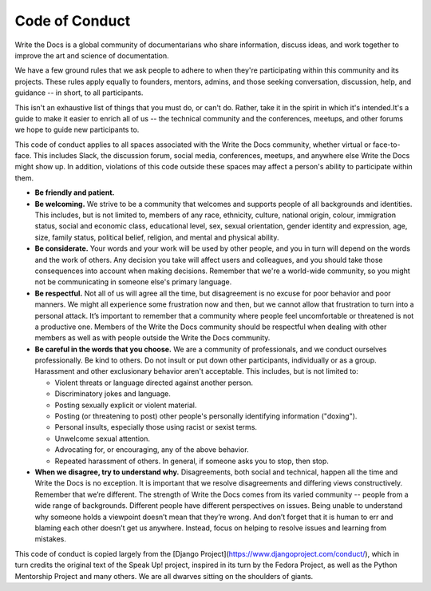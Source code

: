 Code of Conduct
===============

Write the Docs is a global community of documentarians who share information, discuss ideas, and work together to improve the art and science of documentation.

We have a few ground rules that we ask people to adhere to when they're participating within this community and its projects. These rules apply equally to founders, mentors, admins, and those seeking conversation, discussion, help, and guidance -- in short, to all participants.

This isn't an exhaustive list of things that you must do, or can't do. Rather, take it in the spirit in which it's intended.It's a guide to make it easier to enrich all of us -- the technical community and the conferences, meetups, and other forums we hope to guide new participants to.

This code of conduct applies to all spaces associated with the Write the Docs community, whether virtual or face-to-face. This includes Slack, the discussion forum, social media, conferences, meetups, and anywhere else Write the Docs might show up. In addition, violations of this code outside these spaces may affect a person's ability to participate within them. 

* **Be friendly and patient.**

* **Be welcoming.** We strive to be a community that welcomes and supports people of all backgrounds and identities. This includes, but is not limited to, members of any race, ethnicity, culture, national origin, colour, immigration status, social and economic class, educational level, sex, sexual orientation, gender identity and expression, age, size, family status, political belief, religion, and mental and physical ability.

* **Be considerate.** Your words and your work will be used by other people, and you in turn will depend on the words and the work of others. Any decision you take will affect users and colleagues, and you should take those consequences into account when making decisions. Remember that we're a world-wide community, so you might not be communicating in someone else's primary language.

* **Be respectful.** Not all of us will agree all the time, but disagreement is no excuse for poor behavior and poor manners. We might all experience some frustration now and then, but we cannot allow that frustration to turn into a personal attack. It’s important to remember that a community where people feel uncomfortable or threatened is not a productive one. Members of the Write the Docs community should be respectful when dealing with other members as well as with people outside the Write the Docs community.

* **Be careful in the words that you choose.** We are a community of professionals, and we conduct ourselves professionally. Be kind to others. Do not insult or put down other participants, individually or as a group. Harassment and other exclusionary behavior aren't acceptable. This includes, but is not limited to:

  * Violent threats or language directed against another person.
  * Discriminatory jokes and language.
  * Posting sexually explicit or violent material.
  * Posting (or threatening to post) other people's personally identifying information ("doxing").
  * Personal insults, especially those using racist or sexist terms.
  * Unwelcome sexual attention.
  * Advocating for, or encouraging, any of the above behavior.
  * Repeated harassment of others. In general, if someone asks you to stop, then stop.

* **When we disagree, try to understand why.** Disagreements, both social and technical, happen all the time and Write the Docs is no exception. It is important that we resolve disagreements and differing views constructively. Remember that we’re different. The strength of Write the Docs comes from its varied community -- people from a wide range of backgrounds. Different people have different perspectives on issues. Being unable to understand why someone holds a viewpoint doesn’t mean that they’re wrong. And don’t forget that it is human to err and blaming each other doesn’t get us anywhere. Instead, focus on helping to resolve issues and learning from mistakes.

This code of conduct is copied largely from the [Django Project](https://www.djangoproject.com/conduct/), which in turn credits the original text of the Speak Up! project, inspired in its turn by the Fedora Project, as well as the Python Mentorship Project and many others. We are all dwarves sitting on the shoulders of giants.